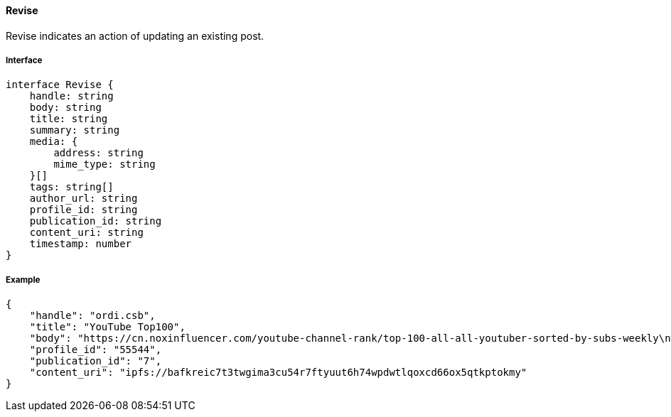 ==== Revise

Revise indicates an action of updating an existing post.

===== Interface

[,typescript]
----
interface Revise {
    handle: string
    body: string
    title: string
    summary: string
    media: {
        address: string
        mime_type: string
    }[]
    tags: string[]
    author_url: string
    profile_id: string
    publication_id: string
    content_uri: string
    timestamp: number
}
----

===== Example

[,json]
----
{
    "handle": "ordi.csb",
    "title": "YouTube Top100",
    "body": "https://cn.noxinfluencer.com/youtube-channel-rank/top-100-all-all-youtuber-sorted-by-subs-weekly\n\n\n1 T-Series https://www.youtube.com/@tseries\n",
    "profile_id": "55544",
    "publication_id": "7",
    "content_uri": "ipfs://bafkreic7t3twgima3cu54r7ftyuut6h74wpdwtlqoxcd66ox5qtkptokmy"
}
----
